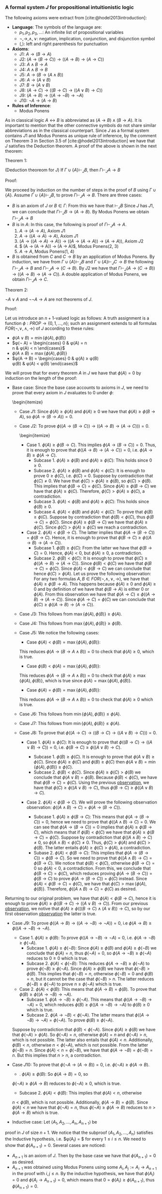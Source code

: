 *** A formal system $J$ for propositional intuitionistic logic

The following axioms were extract from [cite:@hodel2013introduction]:

- *Language*: The symbols of the language are:
  - $p_1, p_2, p_3, \dots$: An infinite list of propositional variables
  - $\neg, \rightarrow, \land, \lor$: negation, implication, conjunction, and disjunction symbol
  - $(, )$: left and right parenthesis for punctuation
- *Axioms*:
  - J1: $A \rightarrow (B \rightarrow A)$
  - J2: $(A \rightarrow (B \rightarrow C)) \rightarrow ((A \rightarrow B) \rightarrow (A \rightarrow C))$
  - J3: $A \land B \rightarrow A$
  - J4: $A \land B \rightarrow B$
  - J5: $A \rightarrow (B \rightarrow (A \land B))$
  - J6: $A \rightarrow (A \lor B)$
  - J7: $B \rightarrow (A \lor B)$
  - J8: $(A \rightarrow C) \rightarrow ( ( B \rightarrow C) \rightarrow (( A \lor B) \rightarrow C))$
  - J9: $(A \rightarrow B) \rightarrow (( A \rightarrow \neg B) \rightarrow \neg A)$
  - J10: $\neg A \rightarrow (A \rightarrow B)$
- *Rules of Inference*:
  - Modus Ponens
                
As in classical logic $A \leftrightarrow B$ is abbreviated
as $(A \rightarrow B) \land (B \rightarrow A)$. It is important to mention that the other connective symbols do not
share similar abbreviations as in the classical counterpart.
Since $J$ as a formal system contains $J1$ and Modus
Ponens as unique rule of inference, by the comment on Theorem 3
in Section 3.5 of [cite:@hodel2013introduction] we have that
$J$ satisfies the Deduction theorem. A proof of the above is
shown in the next theorem:

Theorem 1:
#+begin_theorem
<<theorem1>> (Deduction theoreom for $J$) 
  If $\Gamma \cup \{ A \} \vdash_J B$, then 
  $\Gamma \vdash_J A \rightarrow B$
#+end_theorem

Proof:
#+begin_proof
We proceed by induction on the number of steps in the proof of $B$
using $\Gamma \cup \{A\}$. Assume $\Gamma \cup \{A \} \vdash_J B$,
to prove $\Gamma \vdash_J A \rightarrow B$. There are three cases:

- $B$ is an axiom of $J$ or $B \in \Gamma$:
    From this we have that $\vdash_J B$
    Since $J$ has $J1$, we can conclude that 
    $\Gamma \vdash_J B \rightarrow (A \rightarrow B)$. By Modus Ponens we
    obtain $\Gamma \vdash_J A \rightarrow B$
- $B$ is in $A$: In this case, the following is proof of
    $\Gamma \vdash_J A \rightarrow A$.
      1. $A \rightarrow (A \rightarrow A)$, Axiom $J1$
      2. $A \rightarrow ((A \rightarrow A) \rightarrow A)$, Axiom $J1$
      3. $(A \rightarrow ((A \rightarrow A) \rightarrow A)) \rightarrow ( (A \rightarrow (A \rightarrow A)) \rightarrow (A \rightarrow A))$, Axiom $J2$
      4. $ (A \rightarrow (A \rightarrow A)) \rightarrow (A \rightarrow A)$, Modus Ponens(2, 3)
      5. $A \rightarrow A$, Modus Ponens(1, 4)
- $B$ is obtained from $C$ and $C \rightarrow B$ by an application of Modus Ponens. By induction, we have from
  $\Gamma \cup \{ A \} \vdash_J B$ and
  $\Gamma \cup \{ A \} \vdash_J C \rightarrow B$ the following
  $\Gamma \vdash_J A \rightarrow B$ and
  $\Gamma \vdash_J A \rightarrow (C \rightarrow B)$. By $J2$
  we have that $\Gamma \vdash_J (A \rightarrow (C \rightarrow B)) \rightarrow ((A \rightarrow B) \rightarrow (A \rightarrow C))$. A double application of Modus Ponens, we obtain $\Gamma \vdash_J A \rightarrow C$.
#+end_proof

Theorem 2:
#+begin_theorem
$\neg A \lor A$ and $\neg \neg A \rightarrow A$ are not
theorems of $J$.
#+end_theorem

Proof:
#+begin_proof
Let us introduce an $n+1$-valued logic as follows:
A truth assignment is a function $\phi : PROP \rightarrow \{0, 1, \dots, n\}$; such an assignment extends to
all formulas $FOR(\neg, \lor, \land, \rightarrow)$ of $J$
according to these rules:

- $\phi(A \lor B) = \min \{ \phi(A), \phi(B) \}$
- $\phi(\neg A) =  \begin{cases} 
      0 & \phi(A) = n \\
      n & \phi(A) < n
    \end{cases}$
- $\phi(A \land B) = \max \{ \phi(A), \phi(B) \}$
- $\phi(A \rightarrow B) =  \begin{cases} 
      0 & \phi(A) \geq \phi(B) \\
      \phi(B) & \phi(A) < \phi(B)
    \end{cases}$

We will prove that for every theorem $A$ in $J$
we have that $\phi(A) = 0$ by induction on the
length of the proof:

- Base case: Since the base case accounts to axioms in $J$, we need to prove that every axiom in $J$ evaluates to 0 under $\phi$:
    \begin{itemize}
  - Case $J1$: Since $\phi(A) \geq \phi(A)$ and $\phi(A) \geq 0$ we have that $\phi(A) \geq \phi(B \rightarrow A)$, so $\phi(A \rightarrow (B \rightarrow A)) = 0$.
  - Case $J2$: To prove $\phi(( A \rightarrow (B \rightarrow C)) \rightarrow ((A \rightarrow B) \rightarrow (A \rightarrow C))) = 0$.
        \begin{itemize}
    - Case 1. $\phi(A) \geq \phi(B \rightarrow C)$. This implies $\phi(A \rightarrow (B \rightarrow C)) = 0$. Thus, it is enough to prove that $\phi((A \rightarrow B) \rightarrow (A \rightarrow C)) = 0$, i.e. $\phi(A \rightarrow B) \geq \phi(A \rightarrow C)$.
      - Subcase 1. $\phi(A) \geq \phi(B)$ and $\phi(A) \geq \phi(C)$: This holds since $0 \geq 0$.
      - Subcase 2. $\phi(A) \geq \phi(B)$ and $\phi(A) < \phi(C)$: It is enough to prove $0 \geq \phi(C)$, i.e. $\phi(C) = 0$. Suppose by contradiction that $\phi(C) \neq 0$. We have that $\phi(C) > \phi(A) \geq \phi(B)$, so $\phi(C) > \phi(B)$. This implies that $\phi(B \rightarrow C) = \phi(C)$. Since $\phi(A) \geq \phi(B \rightarrow C)$ we have that $\phi(A) \geq \phi(C)$. Therefore, $\phi(C) > \phi(A) \geq \phi(C)$, a contradiction.
      - Subcase 3. $\phi(A) < \phi(B)$ and $\phi(A) \geq \phi(C)$: This holds since $\phi(B) \geq 0$.
      - Subcase 4. $\phi(A) < \phi(B)$ and $\phi(A) < \phi(C)$: To prove that $\phi(B) \geq \phi(C)$. Suppose by contradiction that $\phi(B) < \phi(C)$, thus $\phi(B \rightarrow C) = \phi(C)$. Since $\phi(A) \geq \phi(B \rightarrow C)$ we have that $\phi(A) \geq \phi(C)$. Since $\phi(C) > \phi(A) \geq \phi(C)$ we reach a contradiction.
    - Case 2. $\phi(A) < \phi(B \rightarrow C)$. The latter implies that $\phi(A \rightarrow (B \rightarrow C)) = \phi(B \rightarrow C)$. Hence, it is enough to prove that $\phi(B \rightarrow C) \geq \phi((A \rightarrow B) \rightarrow (A \rightarrow C))$.
      - Subcase 1. $\phi(B) \geq \phi(C)$: From the latter we have that $\phi(B \rightarrow C) = 0$. Hence, $\phi(A) < 0$, but $\phi(A) \geq 0$, a contradiction.
      - Subcase 2. $\phi(B) < \phi(C)$: It is enough to prove that $\phi(C) \geq \phi((A \rightarrow B) \rightarrow (A \rightarrow C))$. Since $\phi(B) < \phi(C)$ we have that $\phi(B \rightarrow C) = \phi(C)$. Since $\phi(A) < \phi(B \rightarrow C)$ we can conclude that hence $\phi(C) > \phi(A)$. Let us prove the following <<observation>>observation: For any two formulas $A, B \in FOR(\neg, \land, \lor, \rightarrow)$, we have that $\phi(A) \geq \phi(B \rightarrow A)$. This happens because $\phi(A) \geq 0$ and $\phi(A) \geq 0$ and by definition of we have that $\phi(B \rightarrow A)$ is either $0$ or $\phi(A)$. From this observation we have that $\phi(A \rightarrow C) \leq \phi((A \rightarrow B) \rightarrow (A \rightarrow C))$. Since $\phi(A \rightarrow C) = \phi(C)$ we can conclude that $\phi(C) \geq \phi((A \rightarrow B) \rightarrow (A \rightarrow C))$.
  - Case $J3$: This follows from $\max \{ \phi(A), \phi(B) \} \geq \phi(A)$.
  - Case $J4$: This follows from $\max \{ \phi(A), \phi(B) \} \geq \phi(B)$.
  - Case $J5$: We notice the following cases:
    - Case $\phi(A) < \phi(B) = \max \{ \phi(A), \phi(B) \}$:
    This reduces $\phi(A \rightarrow (B \rightarrow A \land B)) = 0$ to check that
    $\phi(A) \geq 0$, which is true.
    - Case $\phi(B) < \phi(A) = \max \{ \phi(A), \phi(B) \}$:
    This reduces $\phi(A \rightarrow (B \rightarrow A \land B)) = 0$ to check that
    $\phi(A) \geq \max\{ \phi(A), \phi(B) \}$, which is true since
    $\phi(A) = \max \{ \phi(A), \phi(B) \}$.
    - Case $\phi(A) = \phi(B) = \max \{ \phi(A), \phi(B) \}$:
    This reduces $\phi(A \rightarrow (B \rightarrow A \land B)) = 0$ to check that
    $\phi(A) \geq 0$ which is true.
  - Case $J6$: This follows from $\min \{ \phi(A), \phi(B) \} \leq \phi(A)$.
  - Case $J7$: This follows from $\min \{ \phi(A), \phi(B) \} \leq \phi(A)$.
  - Case $J8$: To prove that $\phi((A \rightarrow C) \rightarrow ((B \rightarrow C) \rightarrow ((A \lor B) \rightarrow C))) = 0$.
    - Case 1. $\phi(A) \geq \phi(C)$: It is enough to prove that $\phi((B \rightarrow C) \rightarrow ( ( A \lor B) \rightarrow C)) = 0$, i.e. $\phi(B \rightarrow C) \geq \phi((A \lor B) \rightarrow C)$.
      - Subcase 1. $\phi(B) \geq \phi(C)$. It is enough to prove that $\phi(A \lor B) \geq \phi(C)$.
        Since $\phi(A) \geq \phi(C)$ and $\phi(B) \geq \phi(C)$ then $\phi(A \lor B) = \min \{ \phi(A), \phi(B) \} \geq \phi(C)$.
      - Subcase 2. $\phi(B) < \phi(C)$. Since $\phi(A) \geq \phi(C) > \phi(B)$ we conclude that
        $\phi(A \lor B) = \phi(B)$. Because $\phi(B) < \phi(C)$, we have that
        $\phi(B \rightarrow C) = \phi(C)$. Using the previous [[observation][observation]], we have that
        $\phi(C) \geq \phi((A \lor B) \rightarrow C)$, thus $\phi(B \rightarrow C) \geq \phi((A \lor B) \rightarrow C)$.

    - Case 2. $\phi(A) < \phi(B \rightarrow C)$. We will prove the following observation <<observation2>>observation: $\phi((A \land B) \rightarrow C) = \phi(A \rightarrow (B \rightarrow C))$.

      - Subcase 1. $\phi(A) \geq \phi(B \rightarrow C)$: This means that $\phi(A \rightarrow (B \rightarrow C)) = 0$, hence we need to prove that $\phi((A \land B) \rightarrow C) = 0$. We can see that $\phi(A \rightarrow (B \rightarrow C)) = 0$ implies that $\phi(A) \geq \phi(B \rightarrow C)$, which means that if $\phi(B) < \phi(C)$ we have that $\phi(A) \geq \phi(B \rightarrow C) = \phi(C)$. Suppose by contradiction that $\phi((A \land B) \rightarrow C) \neq 0$, so $\phi(A \land B) < \phi(C) \neq 0$. Thus, $\phi(C) > \phi(A)$ and $\phi(C) > \phi(B)$. The latter entails $\phi(A) \geq \phi(C) > \phi(A)$, a contradiction.
      - Subase 2. $\phi(A) < \phi(B \rightarrow C)$: This implies that $\phi(A \rightarrow (B \rightarrow C)) = \phi(B \rightarrow C)$. So we need to prove that $\phi((A \land B) \rightarrow C) = \phi(B \rightarrow C)$. We notice that $\phi(B) < \phi(C)$, otherwise $\phi(B \rightarrow C) = 0$ so $\phi(A) < 0$, a contradiction. From this, we conclude that $\phi(B \rightarrow C) = \phi(C)$, which reduces proving $\phi(A \rightarrow (B \rightarrow C)) = \phi(B \rightarrow C)$ to prove $\phi(A \rightarrow (B \rightarrow C)) = \phi(C)$ instead. Since $\phi(A) < \phi(B \rightarrow C) = \phi(C)$, we have that $\phi(C) > \max \{\phi(A), \phi(B) \}$. Therefore, $\phi((A \land B) \rightarrow C) = \phi(C)$ as desired.

Returning to our original problem, we have that $\phi(A) < \phi(B \rightarrow C)$, hence
it is enough to prove $\phi(A) \geq \phi((B \rightarrow C) \rightarrow ((A \lor B) \rightarrow C))$.
From our previous [[observation2][observation]], we notive that
$\phi(A) \geq \phi(((B \rightarrow C) \land (A \lor B)) \rightarrow C)$, so by 
our first observation [[observation][observation]]
the latter is true.

  - Case $J9$: To prove $\phi((A \rightarrow B) \rightarrow ((A \rightarrow \neg B) \rightarrow \neg A)) = 0$, i.e $\phi(A \rightarrow B) \geq \phi((A \rightarrow \neg B) \rightarrow \neg A)$.
    - Case 1. $\phi(A) \geq \phi(B)$: To prove $\phi((A \rightarrow \neg B) \rightarrow \neg A) = 0$, i.e. $\phi(A \rightarrow \neg B) \geq \phi(\neg A)$.
      - Subcase 1. $\phi(A) \geq \phi(\neg B)$: Since $\phi(A) \geq \phi(B)$
        and $\phi(A) \geq \phi(\neg B)$ we conclude that $\phi(A) = n$, 
        thus $\phi(\neg A) = 0$, so $\phi(A \rightarrow \neg B) \geq \phi(\neg A)$ reduces
        to $0 \geq 0$ which is true.
      - Subcase 2. $\phi(A) < \phi(\neg B)$: This reduces 
        $\phi(A \rightarrow \neg B) \geq \phi(\neg A)$
        to prove $\phi(\neg B) \geq \phi(\neg A)$. Since $\phi(A) \geq \phi(B)$ we
        have that $\phi(\neg B) > \phi(B)$. This implies that $\phi(\neg B) = n$,
        otherwise $\phi(\neg B) = 0$ and $\phi(B) = n$, but it cannot
        be the case that $\phi(\neg B) > n$. The latter reduces
        $\phi(\neg B) \geq \phi(\neg A)$ to prove $n \geq \phi(\neg A)$ which is true.
    - Case 2. $\phi(A) < \phi(B)$: This means that $\phi(A \rightarrow B) = \phi(B)$. To prove that $\phi(B) \geq \phi((A \rightarrow \neg B) \rightarrow \neg A)$.
      - Subcase 1. $\phi(A \rightarrow \neg B) \geq \phi(\neg A)$. This means that $\phi((A \rightarrow \neg B) \rightarrow \neg A) = 0$, which reduces $\phi(B) \geq \phi((A \rightarrow \neg B) \rightarrow \neg A)$ to $\phi(B) \geq 0$ which is true.
      - Subcase 2. $\phi(A \rightarrow \neg B) < \phi(\neg A)$. The latter means that $\phi((A \rightarrow \neg B) \rightarrow \neg A) = \phi(\neg A)$. To prove $\phi(B) \geq \phi(\neg A)$.

    Suppose by contradiction that $\phi(B) < \phi(\neg A)$. Since $\phi(A) \geq \phi(B)$
    we have that $\phi(\neg A) > \phi(A)$. So $\phi(\neg A) = n$, otherwise
    $\phi(A) = n$ and $\phi(\neg A) > n$, which is not possible. The latter also
    entails that $\phi(A) < n$. Additionally, $\phi(B) < n$, otherwise
    $n < \phi(\neg A)$, which is not possible. From the latter $\phi(\neg B) = n$.
    Since $\phi(A) < n = \phi(\neg B)$, we have that $\phi(A \rightarrow \neg B) = \phi(\neg B) = n$.
    But this implies that $n > n$, a contradiction.


  - Case $J10$: To prove that $\phi(\neg A \rightarrow (A \rightarrow B)) = 0$, i.e. $\phi(\neg A) \geq \phi(A \rightarrow B)$.
    - \Subcase 1. $\phi(A) \geq \phi(B)$: So $\phi(A \rightarrow B) = 0$, so 
    $\phi(\neg A) \geq \phi(A \rightarrow B)$ reduces to $\phi(\neg A) \geq 0$, which is true.
    - Subcase 2. $\phi(A) < \phi(B)$: This implies that $\phi(A) < n$, otherwise
    $n < \phi(B)$, which is not possible. Additionally, $\phi(A \rightarrow B) = \phi(B)$.
    Since $\phi(A) < n$ we have that $\phi(\neg A) = n$, thus
    $\phi(\neg A) \geq \phi(A \rightarrow B)$ reduces to $n > \phi(A \rightarrow B)$ which is true.

- Inductive case: Let $\langle A_1, A_2, \dots, A_n, A_{n+1} \rangle$ be
proof in $J$ of size $n+1$. We notice that the
subproof $\langle A_1, A_2, \dots, A_n \rangle$
satisfies the Inductive hypothesis, i.e. $\phi(A_i) = $ for every $1 \leq i \leq n$. We need to show
that $\phi(A_{n+1}) = 0$. Several cases are noticed:
  - $A_{n+1}$ is an axiom of $J$. Then by the
    base case we have that $\phi(A_{n+1}) = 0$ as desired.
  - $A_{n+1}$ was obtained using Modus Ponens
    using some $A_i, A_j := A_i \rightarrow A_{n+1}$ in the proof with 
    $i, j \leq n$. By the inductive hypothesis, 
    we have that $\phi(A_i) = 0$ and $\phi(A_i \rightarrow A_{n+1}) = 0$, which means that
    $0 = \phi(A_i) \geq \phi(A_{n+1})$, thus $\phi(A_{n+1}) = 0$.


With this invariant we conclude that $\phi(A) = 0$ for every $\vdash_J A$.
#+end_proof

We notice that with an assignment $\phi : PROP \rightarrow \{0, 1, 2\}$
such that $\phi(A) = 1$ we have that $\phi(\neg A \lor A) = \min \{ \phi(\neg A), \phi(A) \}
= \min \{ 2 ,  1 \} = 1$. Additionally, $\phi(\neg \neg A) = 0$ since $\phi(\neg A) = 2$,
so $\phi(\neg \neg A \rightarrow A) = 1$ since $0 = \phi(\neg \neg A) < \phi(A) = 1$.

It is important to notice that the $n+1$-valued logic introduced in the previous 
theorem can be considered and \emph{invariant} for the propositional intuitionisc
formal system. However, this truth assignment does not constitute a semantics
for the system $J$. In fact, there are no finite smeantics
for intuitionistic logic as we will observe with the following theorem:

Lemma 1: 
#+begin_lemma
<<wow>>
For $n \geq 2$, let $D_n$ denote the formula:

$(p_1 \leftrightarrow p_2) \lor (p_1 \leftrightarrow p_3) \lor \dots \lor (p_1 \leftrightarrow p_n) \lor \dots$ \\
$\lor (p_2 \leftrightarrow p_3) \lor \dots \lor (p_2 \leftrightarrow p_n) \lor \dots$ \\ 
$\lor (p_{n-1} \leftrightarrow p_n)$


We have that $\not \vdash_J D_n$.
#+end_lemma

Proof:
#+begin_proof
We use the $n+1$-valued logic previously defined in theorem [[theorem1][Theorem 1]].
We notice that $\phi(D_n) = \min_{1 \leq i<j \leq n} \{ \phi(p_i \leftrightarrow p_j) \}$.
Let us suppose by contradiction that $\vdash_J D_n$. Thus, by theorem [[theorem1][Theorem 1]]
we have that $\phi(D_n) = 0$, so there are $1 \leq i<j \leq n$ such
that $\phi(p_i \leftrightarrow p_j) = 0$. Since $p_i \leftrightarrow p_j$ stands for
$(p_i \rightarrow p_j) \land (p_i \rightarrow p_j)$ we have that
$\max \{ \phi(p_i \rightarrow p_j), \phi(p_j \rightarrow p_i) \} = 0$. The latter
implies that $\phi(p_i \rightarrow p_j) = 0$ and 
$\phi(p_j \rightarrow p_i) = 0$, which entail that $\phi(p_i) \geq \phi(p_j)$
and $\phi(p_j) \geq \phi(p_i)$. These inequalities can be combined into
$\phi(p_i) = \phi(p_j)$. So if we pick a truth assignment such that
$\phi(p_i) = i$ we notice that $D_n$ does not hold for all truth assignments
in the $n+1$-valued logic.
#+end_proof

Theorem:
#+begin_theorem
Consider the language with connectives $\neg, \lor, \land, \rightarrow$. A \emph{matrix}
for this language is a 6-tuple $M = 
\langle S, S_0, H_\neg, H_\lor, H_\land, H_\rightarrow \rangle$, where
$S$ is a nonempty set whose elements are called \emph{truth values}, $S_0$
is a subset of $S$ whose elements are called \emph{designated values},
and $H_\lor, H_\land, H_\rightarrow$, and $H_\neg$ are truth functions
for $\lor, \land, \rightarrow$, and $\neg$. A \emph{truth assignment}
for $M$ is a function $\phi : PROP \rightarrow S$. Such an assignment extends
$FOR(\neg, \lor, \land, \rightarrow)$ in the usual way.

There is no matrix $M$ with $S$ finite such that for every formula $A$,
$\vdash_J A \Leftrightarrow \phi(A) \in S_0$ for every truth assignment
$\phi$ for $M$.
#+end_theorem

Proof:
#+begin_proof
Let us assume by contradiction that such matrix $M$ exists with
$n$ elements. We realize that $D_{n+1}$ is not a theorem of $J$
from [[wow][Lemma 1]], so there is a truth assignment $\phi$
for $M$ such that $\phi(D_{n+1}) \not \in S_0$. By the pigeonhole
principle, there are $1 \leq j < k \leq n+1$ such that 
$\phi(p_i) = \phi(p_k)$, i.e. more propositional variables than
truth values. Let $E_{n+1} = D_{n+1}$ be obtained from $D_{n+1}$
by replacing $(p_j \leftrightarrow p_k)$ with $(p_k \leftrightarrow p_k)$.
Since $\phi(p_j \leftrightarrow p_k) = H_\leftrightarrow(\phi(p_j), \phi(p_k))$
and $H_\leftrightarrow$ is a truth function, we have that
$H_\leftrightarrow(\phi(p_j), \phi(p_k)) = H_\leftrightarrow(\phi(p_k), \phi(p_k))$
since $\phi(p_k) = \phi(p_j)$. So $H_\leftrightarrow(\phi(p_k), \phi(p_k)) = \phi(p_k \leftrightarrow p_k)$.
Thus $\phi(D_{n+1}) = \phi(E_{n+1})$.

Let us prove the following theorem in $J$: $\vdash_J p_k \leftrightarrow p_k$.

      1. $p_k \rightarrow (p_k \rightarrow p_k)$, Axiom $J1$
      2. $p_k \rightarrow ((p_k \rightarrow p_k) \rightarrow p_k)$, Axiom $J1$
      3. $(p_k \rightarrow ((p_k \rightarrow p_k) \rightarrow p_k)) \rightarrow ( (p_k \rightarrow (p_k \rightarrow p_k)) \rightarrow (p_k \rightarrow p_k))$, Axiom $J2$
      4. $ (p_k \rightarrow (p_k \rightarrow p_k)) \rightarrow (p_k \rightarrow p_k)$, Modus Ponens(2, 3)
      5. $p_k \rightarrow p_k$, Modus Ponens(1, 4)
      6. $(p_k \rightarrow p_k) \rightarrow ( (p_k \rightarrow p_k) \rightarrow ( (p_k \rightarrow p_k) \land (p_k \rightarrow p_k)))$, Axiom $J5$
      7. $ (p_k \rightarrow p_k) \rightarrow ( (p_k \rightarrow p_k) \land (p_k \rightarrow p_k))$, Modus Ponens(5, 6)
      8. $ (p_k \rightarrow p_k) \land (p_k \rightarrow p_k)$, Modus Ponens(5, 7)
      9. $ (p_k \leftrightarrow p_k)$, Definition of $\leftrightarrow$ (8)

Using the Axiom $J6$ (or $J7$) we can introduce any number of formulas to a theorem in $J$. Hence, $\vdash E_{n+1}$, thus $\phi(E_{n+1}) \in S_0$ according to our assumption of the existence of a matrix $M$. This however, entails that $\phi(D_{n+1}) \in S_0$ but that is a contradiction.

#+end_proof
